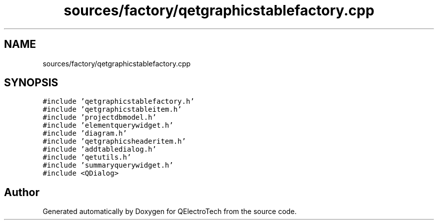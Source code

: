 .TH "sources/factory/qetgraphicstablefactory.cpp" 3 "Thu Aug 27 2020" "Version 0.8-dev" "QElectroTech" \" -*- nroff -*-
.ad l
.nh
.SH NAME
sources/factory/qetgraphicstablefactory.cpp
.SH SYNOPSIS
.br
.PP
\fC#include 'qetgraphicstablefactory\&.h'\fP
.br
\fC#include 'qetgraphicstableitem\&.h'\fP
.br
\fC#include 'projectdbmodel\&.h'\fP
.br
\fC#include 'elementquerywidget\&.h'\fP
.br
\fC#include 'diagram\&.h'\fP
.br
\fC#include 'qetgraphicsheaderitem\&.h'\fP
.br
\fC#include 'addtabledialog\&.h'\fP
.br
\fC#include 'qetutils\&.h'\fP
.br
\fC#include 'summaryquerywidget\&.h'\fP
.br
\fC#include <QDialog>\fP
.br

.SH "Author"
.PP 
Generated automatically by Doxygen for QElectroTech from the source code\&.
